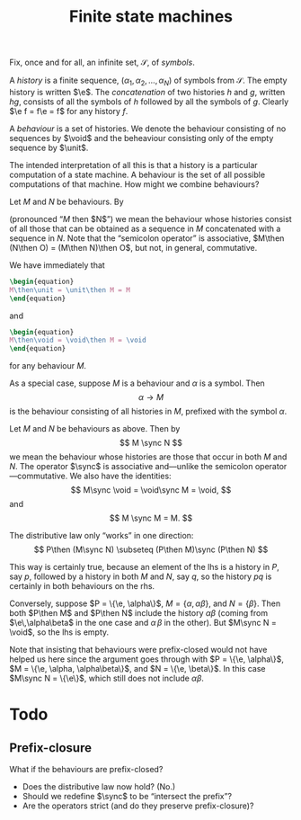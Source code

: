 #+title: Finite state machines
#+startup: showall
#+options: toc:nil
#+latex_header: \newcommand{\sync}{\mathbin{\&}}
#+latex_header: \newcommand{\then}{\mathbin{;}}
#+latex_header: \newcommand{\e}{\varepsilon}
#+latex_header: \newcommand{\unit}{\mathbf{1}}
#+latex_header: \newcommand{\void}{\mathbf{0}}

Fix, once and for all, an infinite set, $\mathcal{S}$, of /symbols/.

A /history/ is a finite sequence, $(\alpha_1, \alpha_2, \dotsc, \alpha_N)$ of
symbols from $\mathcal{S}$. The empty history is written $\e$. The
/concatenation/ of two histories $h$ and $g$, written $hg$, consists of all the
symbols of $h$ followed by all the symbols of $g$. Clearly $\e f = f\e = f$ for
any history $f$.

A /behaviour/ is a set of histories. We denote the behaviour consisting of no
sequences by $\void$ and the beheaviour consisting only of the empty
sequence by $\unit$.

The intended interpretation of all this is that a history is a particular
computation of a state machine. A behaviour is the set of all possible
computations of that machine. How might we combine behaviours?

Let $M$ and $N$ be behaviours. By 
\begin{equation}
M\then N 
\end{equation}
(pronounced “$M$ then $N$”) we mean the behaviour whose histories consist of
all those that can be obtained as a sequence in $M$ concatenated with a sequence
in $N$. Note that the “semicolon operator” is associative, $M\then (N\then O) =
(M\then N)\then O$, but not, in general, commutative.

We have immediately that
#+begin_src latex
\begin{equation}
M\then\unit = \unit\then M = M
\end{equation}
#+end_src
and
#+begin_src latex
  \begin{equation}
  M\then\void = \void\then M = \void
  \end{equation}
#+end_src

for any behaviour $M$. 

As a special case, suppose $M$ is a behaviour and $\alpha$ is a symbol. Then 
$$
\alpha \to M
$$ is the behaviour consisting of all histories in $M$, prefixed
with the symbol $\alpha$.

Let $M$ and $N$ be behaviours as above. Then by
$$
M \sync N
$$
we mean the behaviour whose histories are those that occur in both $M$ and
$N$. The operator $\sync$ is associative and---unlike the semicolon
operator---commutative. We also have the identities:
$$
M\sync \void = \void\sync M = \void,
$$
and
$$
M \sync M = M.
$$

The distributive law only “works” in one direction:
$$
P\then (M\sync N) \subseteq (P\then M)\sync (P\then N) 
$$

This way is certainly true, because an element of the lhs is a history in $P$,
say $p$, followed by a history in both $M$ and $N$, say $q$, so the history $pq$
is certainly in both behaviours on the rhs.

Conversely, suppose $P = \{\e, \alpha\}$, $M = \{\alpha, \alpha\beta\}$, and $N
= \{\beta\}$. Then both $P\then M$ and $P\then N$ include the history
$\alpha\beta$ (coming from $\e\,\alpha\beta$ in the one case and $\alpha\,\beta$
in the other). But $M\sync N = \void$, so the lhs is empty. 

Note that insisting that behaviours were prefix-closed would not have helped us
here since the argument goes through with $P = \{\e, \alpha\}$, $M = \{\e, \alpha,
\alpha\beta\}$, and $N = \{\e, \beta\}$. In this case $M\sync N = \{\e\}$, which
still does not include $\alpha\beta$.





* Todo

** Prefix-closure

What if the behaviours are prefix-closed? 

- Does the distributive law now hold? (No.)
- Should we redefine $\sync$ to be “intersect the prefix”? 
- Are the operators strict (and do they preserve prefix-closure)?




